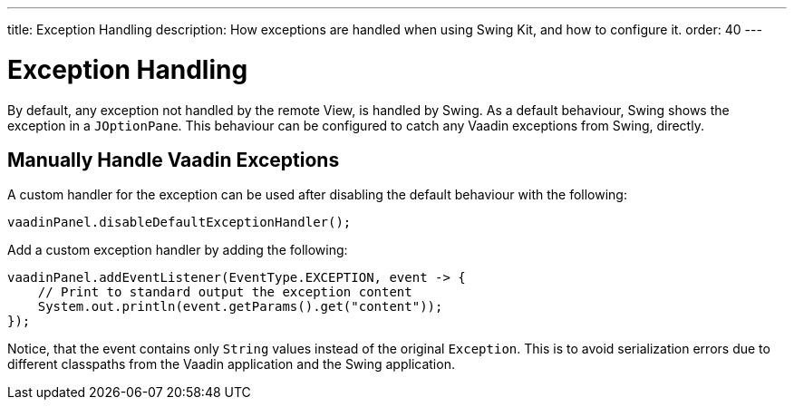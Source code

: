 ---
title: Exception Handling
description: How exceptions are handled when using Swing Kit, and how to configure it.
order: 40
---

= Exception Handling

By default, any exception not handled by the remote View, is handled by Swing.
As a default behaviour, Swing shows the exception in a [classname]`JOptionPane`.
This behaviour can be configured to catch any Vaadin exceptions from Swing, directly.

== Manually Handle Vaadin Exceptions

A custom handler for the exception can be used after disabling the default behaviour with the following:

[source,java]
----
vaadinPanel.disableDefaultExceptionHandler();
----

Add a custom exception handler by adding the following:

[source,java]
----
vaadinPanel.addEventListener(EventType.EXCEPTION, event -> {
    // Print to standard output the exception content
    System.out.println(event.getParams().get("content"));
});
----

Notice, that the event contains only [classname]`String` values instead of the original [classname]`Exception`.
This is to avoid serialization errors due to different classpaths from the Vaadin application and the Swing application.
